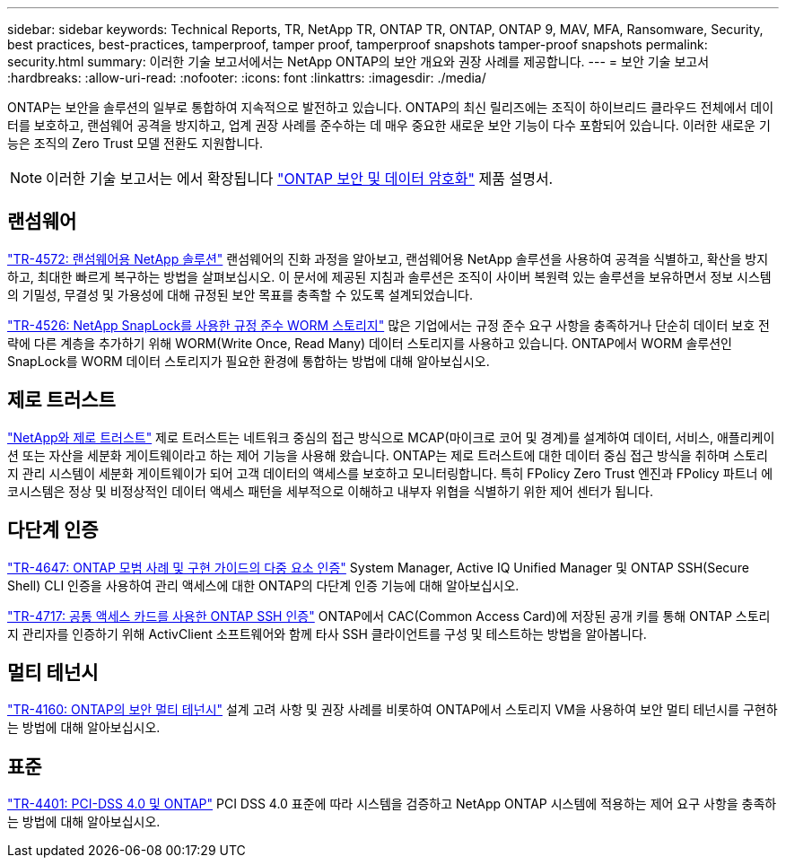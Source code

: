 ---
sidebar: sidebar 
keywords: Technical Reports, TR, NetApp TR, ONTAP TR, ONTAP, ONTAP 9, MAV, MFA, Ransomware, Security, best practices, best-practices, tamperproof, tamper proof, tamperproof snapshots tamper-proof snapshots 
permalink: security.html 
summary: 이러한 기술 보고서에서는 NetApp ONTAP의 보안 개요와 권장 사례를 제공합니다. 
---
= 보안 기술 보고서
:hardbreaks:
:allow-uri-read: 
:nofooter: 
:icons: font
:linkattrs: 
:imagesdir: ./media/


[role="lead"]
ONTAP는 보안을 솔루션의 일부로 통합하여 지속적으로 발전하고 있습니다. ONTAP의 최신 릴리즈에는 조직이 하이브리드 클라우드 전체에서 데이터를 보호하고, 랜섬웨어 공격을 방지하고, 업계 권장 사례를 준수하는 데 매우 중요한 새로운 보안 기능이 다수 포함되어 있습니다. 이러한 새로운 기능은 조직의 Zero Trust 모델 전환도 지원합니다.

[NOTE]
====
이러한 기술 보고서는 에서 확장됩니다 link:https://docs.netapp.com/us-en/ontap/security-encryption/index.html["ONTAP 보안 및 데이터 암호화"] 제품 설명서.

====


== 랜섬웨어

link:https://docs.netapp.com/us-en/ontap/ransomware-solutions/ransomware-overview.html["TR-4572: 랜섬웨어용 NetApp 솔루션"^] 랜섬웨어의 진화 과정을 알아보고, 랜섬웨어용 NetApp 솔루션을 사용하여 공격을 식별하고, 확산을 방지하고, 최대한 빠르게 복구하는 방법을 살펴보십시오. 이 문서에 제공된 지침과 솔루션은 조직이 사이버 복원력 있는 솔루션을 보유하면서 정보 시스템의 기밀성, 무결성 및 가용성에 대해 규정된 보안 목표를 충족할 수 있도록 설계되었습니다.

link:https://www.netapp.com/pdf.html?item=/media/6158-tr4526.pdf["TR-4526: NetApp SnapLock를 사용한 규정 준수 WORM 스토리지"^]
많은 기업에서는 규정 준수 요구 사항을 충족하거나 단순히 데이터 보호 전략에 다른 계층을 추가하기 위해 WORM(Write Once, Read Many) 데이터 스토리지를 사용하고 있습니다. ONTAP에서 WORM 솔루션인 SnapLock를 WORM 데이터 스토리지가 필요한 환경에 통합하는 방법에 대해 알아보십시오.



== 제로 트러스트

link:https://docs.netapp.com/us-en/ontap/zero-trust/zero-trust-overview.html["NetApp와 제로 트러스트"] 제로 트러스트는 네트워크 중심의 접근 방식으로 MCAP(마이크로 코어 및 경계)를 설계하여 데이터, 서비스, 애플리케이션 또는 자산을 세분화 게이트웨이라고 하는 제어 기능을 사용해 왔습니다. ONTAP는 제로 트러스트에 대한 데이터 중심 접근 방식을 취하며 스토리지 관리 시스템이 세분화 게이트웨이가 되어 고객 데이터의 액세스를 보호하고 모니터링합니다. 특히 FPolicy Zero Trust 엔진과 FPolicy 파트너 에코시스템은 정상 및 비정상적인 데이터 액세스 패턴을 세부적으로 이해하고 내부자 위협을 식별하기 위한 제어 센터가 됩니다.



== 다단계 인증

link:https://www.netapp.com/pdf.html?item=/media/17055-tr4647.pdf["TR-4647: ONTAP 모범 사례 및 구현 가이드의 다중 요소 인증"^]
System Manager, Active IQ Unified Manager 및 ONTAP SSH(Secure Shell) CLI 인증을 사용하여 관리 액세스에 대한 ONTAP의 다단계 인증 기능에 대해 알아보십시오.

link:https://www.netapp.com/pdf.html?item=/media/17036-tr4717.pdf["TR-4717: 공통 액세스 카드를 사용한 ONTAP SSH 인증"^]
ONTAP에서 CAC(Common Access Card)에 저장된 공개 키를 통해 ONTAP 스토리지 관리자를 인증하기 위해 ActivClient 소프트웨어와 함께 타사 SSH 클라이언트를 구성 및 테스트하는 방법을 알아봅니다.



== 멀티 테넌시

link:https://www.netapp.com/pdf.html?item=/media/16886-tr-4160.pdf["TR-4160: ONTAP의 보안 멀티 테넌시"^]
설계 고려 사항 및 권장 사례를 비롯하여 ONTAP에서 스토리지 VM을 사용하여 보안 멀티 테넌시를 구현하는 방법에 대해 알아보십시오.



== 표준

link:https://www.netapp.com/pdf.html?item=/media/17180-tr4401.pdf["TR-4401: PCI-DSS 4.0 및 ONTAP"^]
PCI DSS 4.0 표준에 따라 시스템을 검증하고 NetApp ONTAP 시스템에 적용하는 제어 요구 사항을 충족하는 방법에 대해 알아보십시오.
